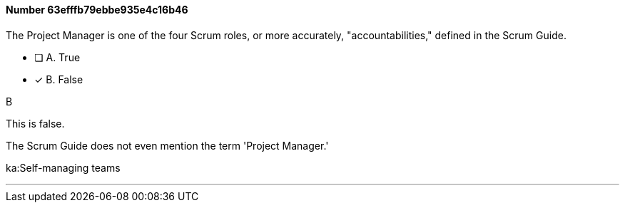 
[.question]
==== Number 63efffb79ebbe935e4c16b46

****

[.query]
The Project Manager is one of the four Scrum roles, or more accurately, "accountabilities," defined in the Scrum Guide.

[.list]
* [ ] A. True
* [*] B. False
****

[.answer]
B

[.explanation]
This is false.

The Scrum Guide does not even mention the term 'Project Manager.'

****

[.ka]
ka:Self-managing teams

'''

